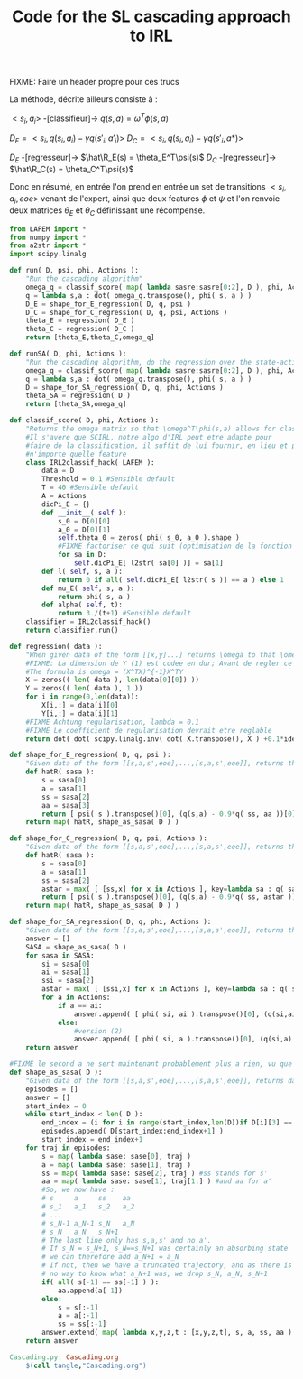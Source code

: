 #+TITLE: Code for the SL cascading approach to IRL

FIXME: Faire un header propre pour ces trucs

La méthode, décrite ailleurs consiste à :

$<s_i,a_i>$ -[classifieur]-> $q(s,a) = \omega^T\phi(s,a)$ 

$D_E = <s_i,q(s_i,a_i)-\gamma q(s'_i,a'_i)>$
$D_C = <s_i,q(s_i,a_i)-\gamma q(s'_i,a*)>$

$D_E$ -[regresseur]-> $\hat\R_E(s) = \theta_E^T\psi(s)$
$D_C$ -[regresseur]-> $\hat\R_C(s) = \theta_C^T\psi(s)$

Donc en résumé, en entrée l'on prend en entrée un set de transitions $<s_i,a_i,eoe>$ venant de l'expert, ainsi que deux features $\phi$ et $\psi$ et l'on renvoie deux matrices $\theta_E$ et $\theta_C$ définissant une récompense.

#+begin_src python :tangle Cascading.py
from LAFEM import *
from numpy import *
from a2str import *
import scipy.linalg

def run( D, psi, phi, Actions ):
    "Run the cascading algorithm"
    omega_q = classif_score( map( lambda sasre:sasre[0:2], D ), phi, Actions )
    q = lambda s,a : dot( omega_q.transpose(), phi( s, a ) )
    D_E = shape_for_E_regression( D, q, psi )
    D_C = shape_for_C_regression( D, q, psi, Actions )
    theta_E = regression( D_E )
    theta_C = regression( D_C )
    return [theta_E,theta_C,omega_q]

def runSA( D, phi, Actions ):
    "Run the cascading algorithm, do the regression over the state-action space, and not only the state space"
    omega_q = classif_score( map( lambda sasre:sasre[0:2], D ), phi, Actions )
    q = lambda s,a : dot( omega_q.transpose(), phi( s, a ) )
    D = shape_for_SA_regression( D, q, phi, Actions )
    theta_SA = regression( D )
    return [theta_SA,omega_q]

def classif_score( D, phi, Actions ):
    "Returns the omega matrix so that \omega^T\phi(s,a) allows for classification of elements s with labels a"
    #Il s'avere que SCIRL, notre algo d'IRL peut etre adapte pour
    #faire de la classification, il suffit de lui fournir, en lieu et place de $\mu_E$
    #n'importe quelle feature
    class IRL2classif_hack( LAFEM ):
        data = D
        Threshold = 0.1 #Sensible default
        T = 40 #Sensible default
        A = Actions
        dicPi_E = {}
        def __init__( self ):
            s_0 = D[0][0]
            a_0 = D[0][1]
            self.theta_0 = zeros( phi( s_0, a_0 ).shape )
            #FIXME factoriser ce qui suit (optimisation de la fonction l et fonction l naive)
            for sa in D:
                self.dicPi_E[ l2str( sa[0] )] = sa[1]
        def l( self, s, a ):
            return 0 if all( self.dicPi_E[ l2str( s )] == a ) else 1
        def mu_E( self, s, a ):
            return phi( s, a )
        def alpha( self, t):
            return 3./(t+1) #Sensible default
    classifier = IRL2classif_hack()
    return classifier.run()

def regression( data ):
    "When given data of the form [[x,y]...] returns \omega to that \omega^Tx = y, almost"
    #FIXME: La dimension de Y (1) est codee en dur; Avant de regler ce probleme il faut se mettre d'accord partout, dans l'integralite du code, sur des conventions vecteurs lignes, vecteurs colonnes, matrices etc. Je suggere que tout soit des matrices, comme dans la GSL en C.
    #The formula is omega = (X^TX)^{-1}X^TY
    X = zeros(( len( data ), len(data[0][0]) ))
    Y = zeros(( len( data ), 1 ))
    for i in range(0,len(data)):
        X[i,:] = data[i][0]
        Y[i,:] = data[i][1]
    #FIXME Achtung regularisation, lambda = 0.1
    #FIXME Le coefficient de regularisation devrait etre reglable
    return dot( dot( scipy.linalg.inv( dot( X.transpose(), X ) +0.1*identity( X.shape[1] )), X.transpose() ) , Y)

def shape_for_E_regression( D, q, psi ):
    "Given data of the form [[s,a,s',eoe],...,[s,a,s',eoe]], returns the matrix [[psi(s)^T,q(s,a)-gamma*q(s',a')],...]"
    def hatR( sasa ):
        s = sasa[0]
        a = sasa[1]
        ss = sasa[2]
        aa = sasa[3]
        return [ psi( s ).transpose()[0], (q(s,a) - 0.9*q( ss, aa ))[0]] #FIXME: hard coded gamma
    return map( hatR, shape_as_sasa( D ) )

def shape_for_C_regression( D, q, psi, Actions ):
    "Given data of the form [[s,a,s',eoe],...,[s,a,s',eoe]], returns the matrix [[psi(s)^T,q(s,a)-gamma*q(s',a*)],...]"
    def hatR( sasa ):
        s = sasa[0]
        a = sasa[1]
        ss = sasa[2]
        astar = max( [ [ss,x] for x in Actions ], key=lambda sa : q( sa[0], sa[1] ) )[1]
        return [ psi( s ).transpose()[0], (q(s,a) - 0.9*q( ss, astar ))[0]] #FIXME: hard coded gamma
    return map( hatR, shape_as_sasa( D ) )

def shape_for_SA_regression( D, q, phi, Actions ):
    "Given data of the form [[s,a,s',eoe],...,[s,a,s',eoe]], returns the matrix FIXME ecrire le vrai truc sur plusieurs lignes"
    answer = []
    SASA = shape_as_sasa( D )
    for sasa in SASA:
        si = sasa[0]
        ai = sasa[1]
        ssi = sasa[2]
        astar = max( [ [ssi,x] for x in Actions ], key=lambda sa : q( sa[0], sa[1] ) )[1]
        for a in Actions:
            if a == ai:
                answer.append( [ phi( si, ai ).transpose()[0], (q(si,ai) - 0.9*q( ssi, astar ))[0]] )
            else:
                #version (2)
                answer.append( [ phi( si, a ).transpose()[0], (q(si,a) - 0.9*q( si, ai ))[0]] )
    return answer

#FIXME le second a ne sert maintenant probablement plus a rien, vu que l'on utilise pi_C...
def shape_as_sasa( D ):
    "Given data of the form [[s,a,s',eoe],...,[s,a,s',eoe]], returns data of the form [[s,a,s',a'],...]"
    episodes = []
    answer = []
    start_index = 0
    while start_index < len( D ):
        end_index = (i for i in range(start_index,len(D))if D[i][3] == 0).next() #till next eoe
        episodes.append( D[start_index:end_index+1] )
        start_index = end_index+1
    for traj in episodes:
        s = map( lambda sase: sase[0], traj )
        a = map( lambda sase: sase[1], traj )
        ss = map( lambda sase: sase[2], traj ) #ss stands for s'
        aa = map( lambda sase: sase[1], traj[1:] ) #and aa for a'
        #So, we now have :
        # s     a     ss    aa
        # s_1   a_1   s_2   a_2
        # ...
        # s_N-1 a_N-1 s_N   a_N
        # s_N   a_N   s_N+1 
        # The last line only has s,a,s' and no a'.
        # If s_N = s_N+1, s_N==s_N+1 was certainly an absorbing state
        # we can therefore add a_N+1 = a_N
        # If not, then we have a truncated trajectory, and as there is
        # no way to know what a_N+1 was, we drop s_N, a_N, s_N+1
        if( all( s[-1] == ss[-1] ) ):
            aa.append(a[-1])
        else:
            s = s[:-1]
            a = a[:-1]
            ss = ss[:-1]
        answer.extend( map( lambda x,y,z,t : [x,y,z,t], s, a, ss, aa ) )
    return answer

#+end_src
#+srcname: Cascading_code_make
#+begin_src makefile
Cascading.py: Cascading.org
	$(call tangle,"Cascading.org")
#+end_src
